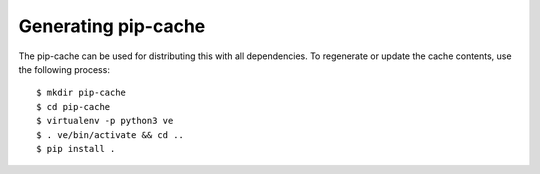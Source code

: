 Generating pip-cache
####################

The pip-cache can be used for distributing this with all dependencies.
To regenerate or update the cache contents, use the following process::

  $ mkdir pip-cache
  $ cd pip-cache
  $ virtualenv -p python3 ve
  $ . ve/bin/activate && cd ..
  $ pip install .
